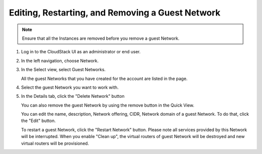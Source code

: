 .. Licensed to the Apache Software Foundation (ASF) under one
   or more contributor license agreements.  See the NOTICE file
   distributed with this work for additional information#
   regarding copyright ownership.  The ASF licenses this file
   to you under the Apache License, Version 2.0 (the
   "License"); you may not use this file except in compliance
   with the License.  You may obtain a copy of the License at
   http://www.apache.org/licenses/LICENSE-2.0
   Unless required by applicable law or agreed to in writing,
   software distributed under the License is distributed on an
   "AS IS" BASIS, WITHOUT WARRANTIES OR CONDITIONS OF ANY
   KIND, either express or implied.  See the License for the
   specific language governing permissions and limitations
   under the License.


Editing, Restarting, and Removing a Guest Network
--------------------------------------------------

.. note:: Ensure that all the Instances are removed before you remove a guest Network.

#. Log in to the CloudStack UI as an administrator or end user.

#. In the left navigation, choose Network.

#. In the Select view, select Guest Networks.

   All the guest Networks that you have created for the account are listed in the
   page.

#. Select the guest Network you want to work with.

#. In the Details tab, click the "Delete Network" button

   You can also remove the guest Network by using the remove button in the Quick
   View.

   You can edit the name, description, Network offering, CIDR, Network domain of a
   guest Network. To do that, click the "Edit" button.

   To restart a guest Network, click the "Restart Network" button. Please note
   all services provided by this Network will be interrupted. When you enable "Clean up",
   the virtual routers of guest Network will be destroyed and new virtual routers will
   be provisioned.
